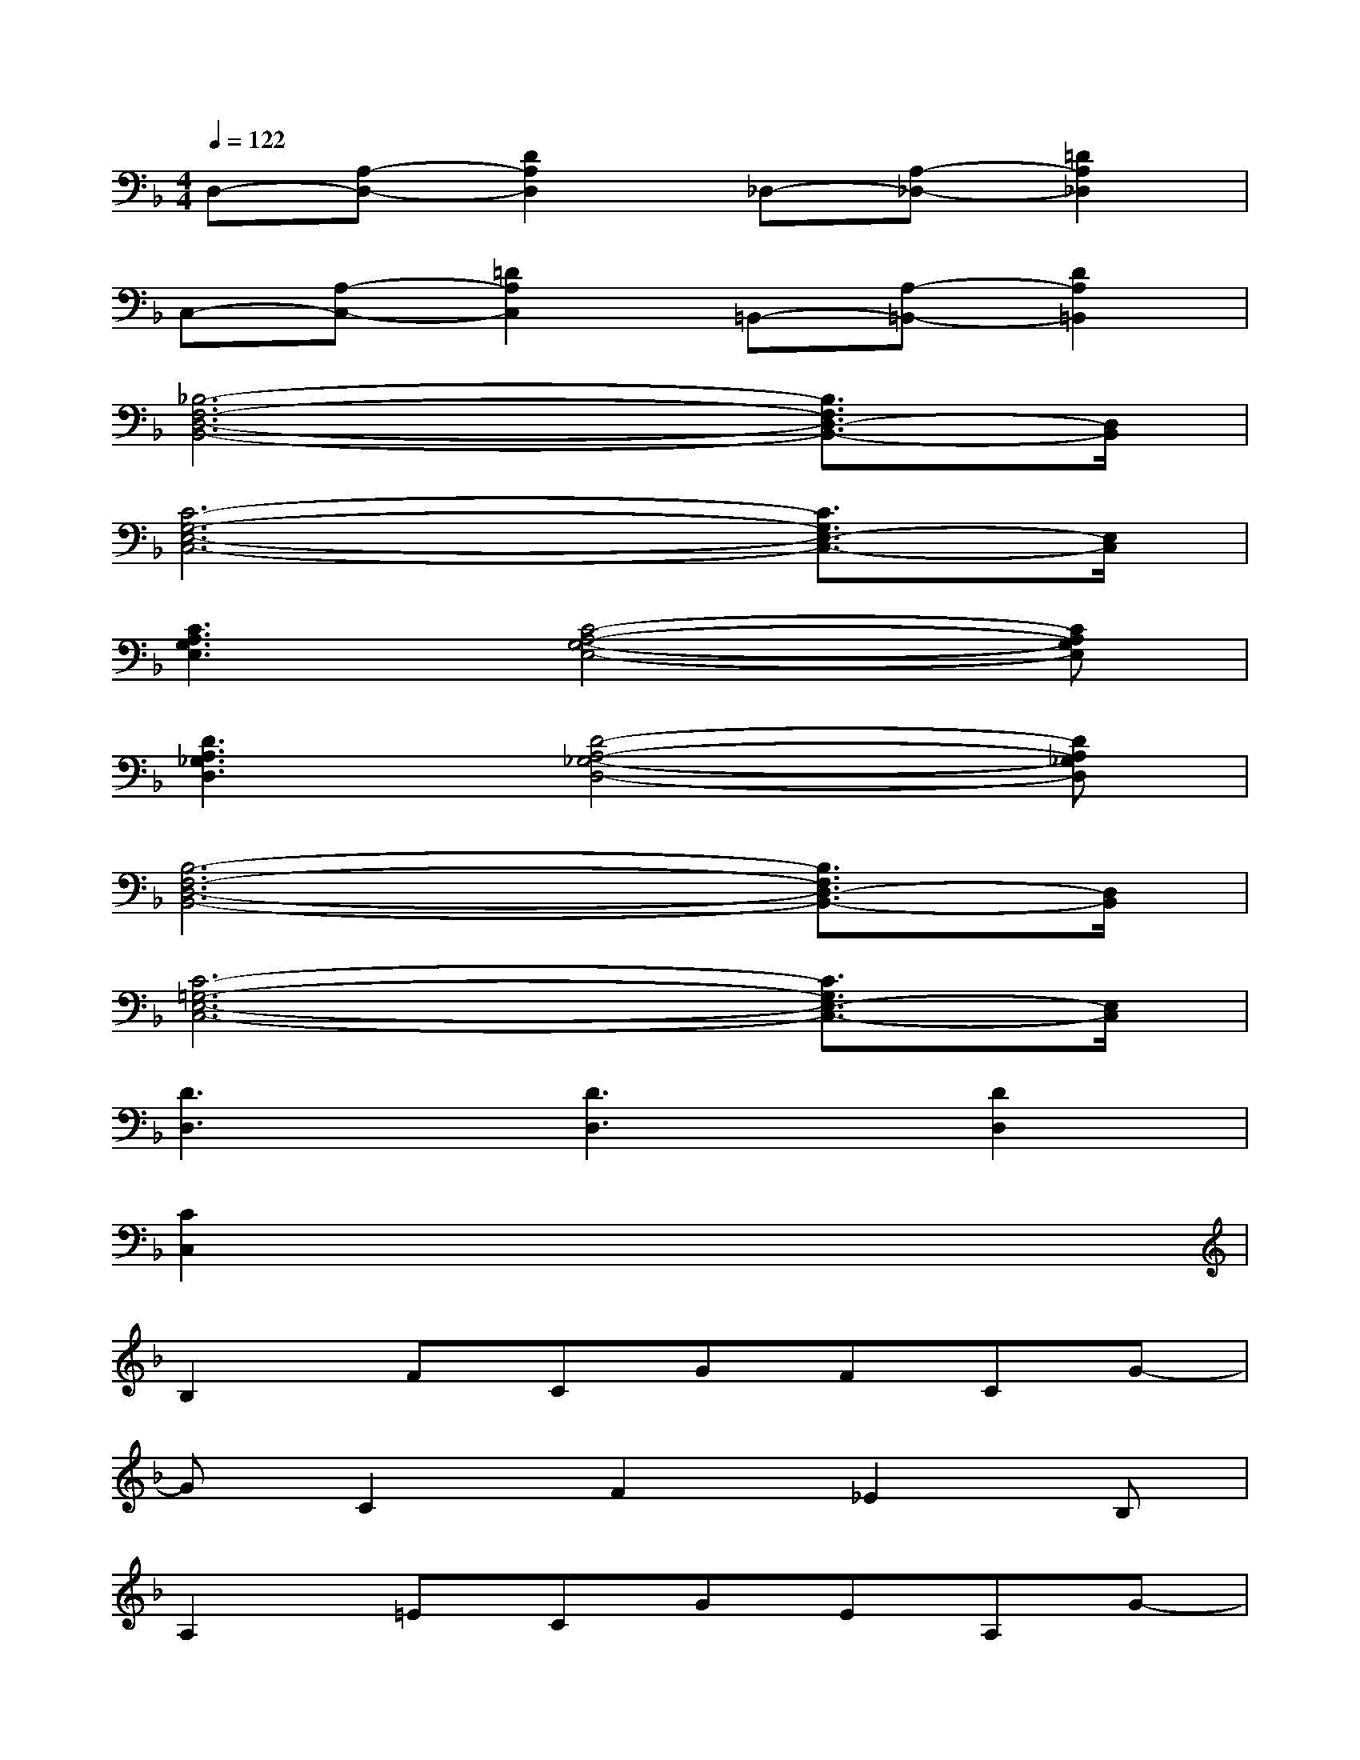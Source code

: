 X:1
T:
M:4/4
L:1/8
Q:1/4=122
K:F%1flats
V:1
D,-[A,-D,-][D2A,2D,2]_D,-[A,-_D,-][=D2A,2_D,2]|
C,-[A,-C,-][=D2A,2C,2]=B,,-[A,-=B,,-][D2A,2=B,,2]|
[_B,6-F,6-D,6-B,,6-][B,3/2F,3/2D,3/2-B,,3/2-][D,/2B,,/2]|
[C6-G,6-E,6-C,6-][C3/2G,3/2E,3/2-C,3/2-][E,/2C,/2]|
[C3A,3G,3E,3][C4-A,4-G,4-E,4-][CA,G,E,]|
[D3A,3_G,3D,3][D4-A,4-_G,4-D,4-][DA,_G,D,]|
[B,6-F,6-D,6-B,,6-][B,3/2F,3/2D,3/2-B,,3/2-][D,/2B,,/2]|
[C6-=G,6-E,6-C,6-][C3/2G,3/2E,3/2-C,3/2-][E,/2C,/2]|
[D3D,3][D3D,3][D2D,2]|
[C2C,2]x6|
B,2FCGFCG-|
GC2F2_E2B,|
A,2=ECGEA,G-|
GCA,E2C2A,|
B,2FCGFCG-|
GF2F2D/2C/2D/2C/2B,